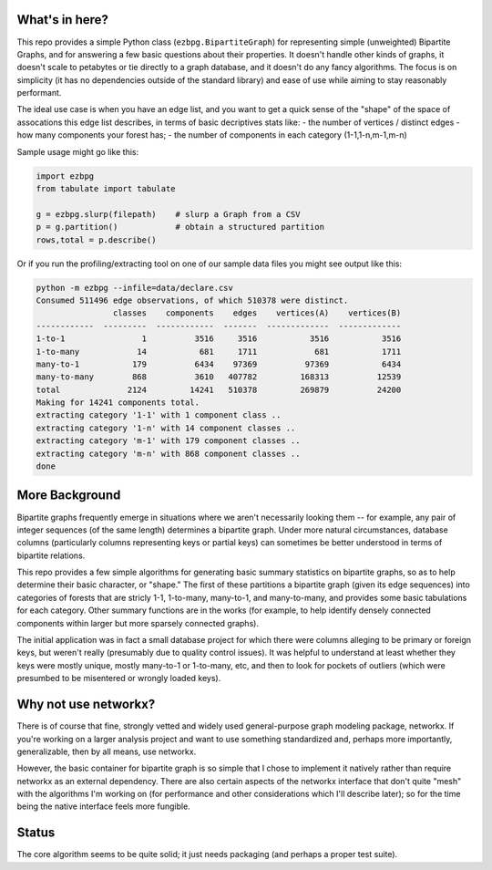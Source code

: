 What's in here?
---------------

This repo provides a simple Python class (``ezbpg.BipartiteGraph``) for representing simple (unweighted) Bipartite Graphs, and for answering a few basic questions about their properties.  It doesn't handle other kinds of graphs, it doesn't scale to petabytes or tie directly to a graph database, and it doesn't do any fancy algorithms.  The focus is on simplicity (it has no dependencies outside of the standard library) and ease of use while aiming to stay reasonably performant.

The ideal use case is when you have an edge list, and you want to get a quick sense of the "shape" of the space of assocations this edge list describes, in terms of basic decriptives stats like:
- the number of vertices / distinct edges 
- how many components your forest has;  
- the number of components in each category (1-1,1-n,m-1,m-n) 

Sample usage might go like this:

.. code:: python

    import ezbpg
    from tabulate import tabulate

    g = ezbpg.slurp(filepath)    # slurp a Graph from a CSV
    p = g.partition()            # obtain a structured partition
    rows,total = p.describe()

Or if you run the profiling/extracting tool on one of our sample data files
you might see output like this:

.. code:: 

  python -m ezbpg --infile=data/declare.csv 
  Consumed 511496 edge observations, of which 510378 were distinct.
                  classes    components    edges    vertices(A)    vertices(B)
  ------------  ---------  ------------  -------  -------------  -------------
  1-to-1                1          3516     3516           3516           3516
  1-to-many            14           681     1711            681           1711
  many-to-1           179          6434    97369          97369           6434
  many-to-many        868          3610   407782         168313          12539
  total              2124         14241   510378         269879          24200
  Making for 14241 components total.
  extracting category '1-1' with 1 component class ..
  extracting category '1-n' with 14 component classes ..
  extracting category 'm-1' with 179 component classes ..
  extracting category 'm-n' with 868 component classes ..
  done


More Background
---------------

Bipartite graphs frequently emerge in situations where we aren't necessarily looking them -- for example, any pair of integer sequences (of the same length) determines a bipartite graph.  Under more natural circumstances, database columns (particularly columns representing keys or partial keys) can sometimes be better understood in terms of bipartite relations.  

This repo provides a few simple algorithms for generating basic summary statistics on bipartite graphs, so as to help determine their basic character, or "shape."  The first of these partitions a bipartite graph (given its edge sequences) into categories of forests that are stricly 1-1, 1-to-many, many-to-1, and many-to-many, and provides some basic tabulations for each category.  Other summary functions are in the works (for example, to help identify densely connected components within larger but more sparsely connected graphs). 

The initial application was in fact a small database project for which there were columns alleging to be primary or foreign keys, but weren't really (presumably due to quality control issues).  It was helpful to understand at least whether they keys were mostly unique, mostly many-to-1 or 1-to-many, etc, and then to look for pockets of outliers (which were presumbed to be misentered or wrongly loaded keys).

Why not use networkx?
---------------------

There is of course that fine, strongly vetted and widely used general-purpose graph modeling package, networkx.  If you're working on a larger analysis project and want to use something standardized and, perhaps more importantly, generalizable, then by all means, use networkx. 

However, the basic container for bipartite graph is so simple that I chose to implement it natively rather than require networkx as an external dependency.  There are also certain aspects of the networkx interface that don't quite "mesh" with the algorithms I'm working on (for performance and other considerations which I'll describe later); so for the time being the native interface feels more fungible. 

Status
------

The core algorithm seems to be quite solid; it just needs packaging (and perhaps a proper test suite). 

